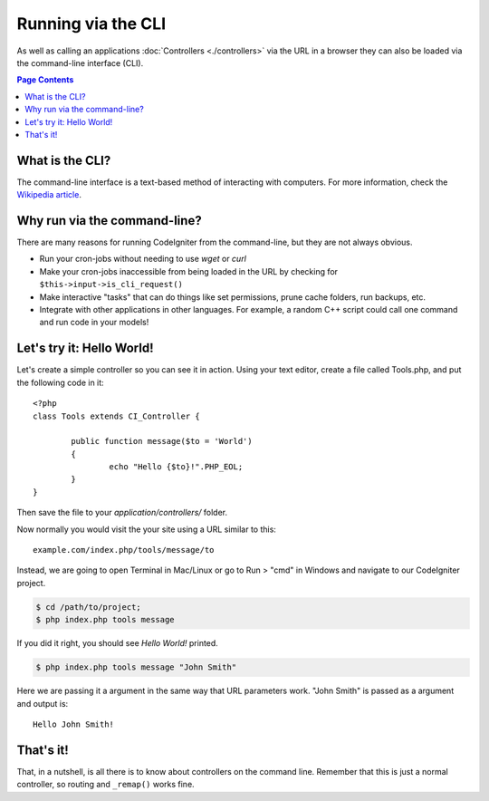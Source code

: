 ###################
Running via the CLI
###################

As well as calling an applications :doc:`Controllers <./controllers>`
via the URL in a browser they can also be loaded via the command-line
interface (CLI).

.. contents:: Page Contents

What is the CLI?
================

The command-line interface is a text-based method of interacting with
computers. For more information, check the `Wikipedia
article <http://en.wikipedia.org/wiki/Command-line_interface>`_.

Why run via the command-line?
=============================

There are many reasons for running CodeIgniter from the command-line,
but they are not always obvious.

-  Run your cron-jobs without needing to use *wget* or *curl*
-  Make your cron-jobs inaccessible from being loaded in the URL by
   checking for ``$this->input->is_cli_request()``
-  Make interactive "tasks" that can do things like set permissions,
   prune cache folders, run backups, etc.
-  Integrate with other applications in other languages. For example, a
   random C++ script could call one command and run code in your models!

Let's try it: Hello World!
==========================

Let's create a simple controller so you can see it in action. Using your
text editor, create a file called Tools.php, and put the following code
in it::

	<?php
	class Tools extends CI_Controller {

		public function message($to = 'World')
		{
			echo "Hello {$to}!".PHP_EOL;
		}
	}

Then save the file to your *application/controllers/* folder.

Now normally you would visit the your site using a URL similar to this::

	example.com/index.php/tools/message/to

Instead, we are going to open Terminal in Mac/Linux or go to Run > "cmd"
in Windows and navigate to our CodeIgniter project.

.. code-block:: bash

	$ cd /path/to/project;
	$ php index.php tools message

If you did it right, you should see *Hello World!* printed.

.. code-block:: bash

	$ php index.php tools message "John Smith"

Here we are passing it a argument in the same way that URL parameters
work. "John Smith" is passed as a argument and output is::

	Hello John Smith!

That's it!
==========

That, in a nutshell, is all there is to know about controllers on the
command line. Remember that this is just a normal controller, so routing
and ``_remap()`` works fine.